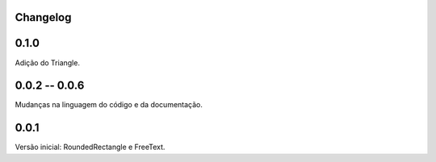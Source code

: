 Changelog
=========

0.1.0
=====

Adição do Triangle.


0.0.2 -- 0.0.6
==============

Mudanças na linguagem do código e da documentação.


0.0.1
=====

Versão inicial: RoundedRectangle e FreeText.
